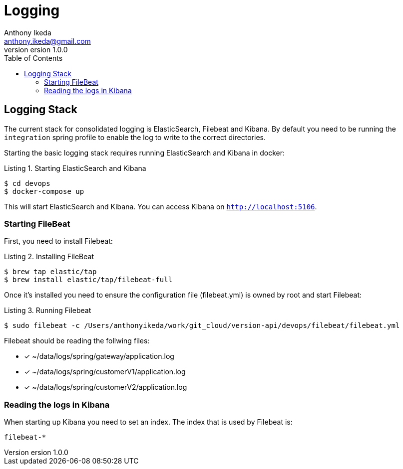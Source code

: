 = Logging
Anthony Ikeda <anthony.ikeda@gmail.com>
version 1.0.0
:toc: right
:icons: font
:listing-caption: Listing

== Logging Stack

The current stack for consolidated logging is ElasticSearch, Filebeat and Kibana. By default you need to be running
the `integration` spring profile to enable the log to write to the correct directories.

Starting the basic logging stack requires running ElasticSearch and Kibana in docker:

.Starting ElasticSearch and Kibana
[source,bash]
----
$ cd devops
$ docker-compose up
----

This will start ElasticSearch and Kibana. You can access Kibana on `http://localhost:5106`.

=== Starting FileBeat

First, you need to install Filebeat:

.Installing FileBeat
[source,bash]
----
$ brew tap elastic/tap
$ brew install elastic/tap/filebeat-full
----

Once it's installed you need to ensure the configuration file (filebeat.yml) is owned by root and start Filebeat:

.Running Filebeat
[source,bash]
----
$ sudo filebeat -c /Users/anthonyikeda/work/git_cloud/version-api/devops/filebeat/filebeat.yml
----

Filebeat should be reading the follwing files:

* [*] ~/data/logs/spring/gateway/application.log
* [*] ~/data/logs/spring/customerV1/application.log
* [*] ~/data/logs/spring/customerV2/application.log

=== Reading the logs in Kibana

When starting up Kibana you need to set an index. The index that is used by Filebeat is:

`filebeat-*`


